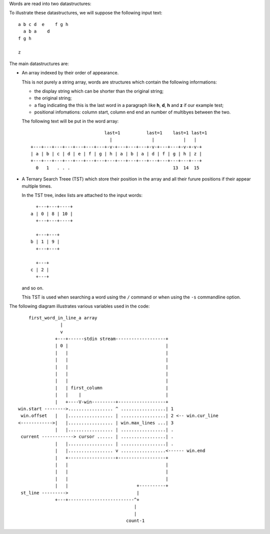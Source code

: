 Words are read into two datastructures:

To illustrate these datastructures, we will suppose the following input text::

    a b c d  e    f g h
      a b a    d
    f g h

    z

The main  datastructures are:

- An array indexed by their order of appearance.

  This is not purely a string array, words are structures which contain the
  following informations:

  - the display string which can be shorter than the original string;
  - the original string;
  - a flag indicating the this is the last word in a paragraph like
    **h**, **d**, **h** and **z** if our example test;
  - positional infomations: column start, column end end an number of
    multibyes between the two.

  The following text will be put in the word array::


                                last=1          last=1    last=1 last=1
                                  |               |           |   |
    +---+---+---+---+---+---+---+-v-+---+---+---+-v-+---+---+-v-+-v-+
    | a | b | c | d | e | f | g | h | a | b | a | d | f | g | h | z |
    +---+---+---+---+---+---+---+---+---+---+---+---+---+---+---+---+
      0   1   . . .                                       13  14  15

- A Ternary Search Treee (TST) which store their position in the array
  and all their furure positions if their appear multiple times.

  In the TST tree, index lists are attached to the input words::

      +---+---+----+                 
    a | 0 | 8 | 10 |                 
      +---+---+----+

      +---+---+                 
    b | 1 | 9 |                 
      +---+---+

      +---+                
    c | 2 |                 
      +---+

  and so on.

  This TST is used when searching a word using the ``/`` command or when using
  the ``-s`` commandline option.

.. raw:: pdf

   PageBreak

The following diagram illustrates various variables used in the code::

       first_word_in_line_a array
                   |
                   v
                 +---+------stdin stream-------------------+
                 | 0 |                                     |
                 |   |                                     |
                 |   |                                     |
                 |   |                                     |
                 |   |                                     |
                 |   |                                     |
                 |   | first_column                        |
                 |   |    |                                |
                 |   +----V-win---------+------------------+
   win.start -------->................. ^ .................| 1
    win.offset   |   |................. | .................| 2 <-- win.cur_line
   <------------>|   |................. | win.max_lines ...| 3
                 |   |................. | .................| .
    current ------------> cursor ...... | .................| .
                 |   |................. | .................| .
                 |   |................. v .................<------ win.end
                 |   +------------------+------------------+
                 |   |                                     |
                 |   |                                     |
                 |   |                                     |
                 |   |                          +----------+
    st_line --------->                          |
                 +---+-------------------------^+
                                               |
                                               |
                                            count-1
